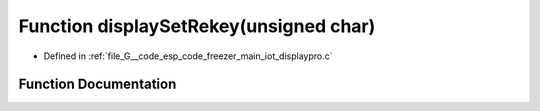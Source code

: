 .. _exhale_function_displaypro_8c_1a2bf89d6e575a6c0cf908289aa599c4a2:

Function displaySetRekey(unsigned char)
=======================================

- Defined in :ref:`file_G__code_esp_code_freezer_main_iot_displaypro.c`


Function Documentation
----------------------


.. doxygenfunction:: displaySetRekey(unsigned char)
